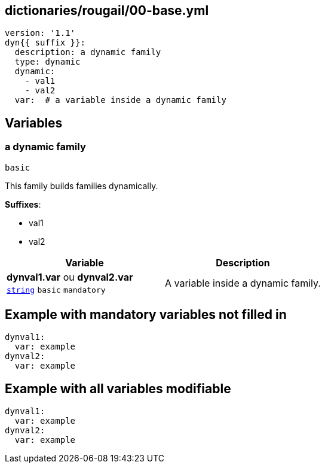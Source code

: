 == dictionaries/rougail/00-base.yml

[,yaml]
----
version: '1.1'
dyn{{ suffix }}:
  description: a dynamic family
  type: dynamic
  dynamic:
    - val1
    - val2
  var:  # a variable inside a dynamic family
----
== Variables

=== a dynamic family

`basic`


This family builds families dynamically.

**Suffixes**: 

* val1
* val2

[cols="105a,105a",options="header"]
|====
| Variable                                                                                                | Description                                                                                             
| 
**dynval1.var** ou **dynval2.var** +
`https://rougail.readthedocs.io/en/latest/variable.html#variables-types[string]` `basic` `mandatory`                                                                                                         | 
A variable inside a dynamic family.                                                                                                         
|====


== Example with mandatory variables not filled in

[,yaml]
----
dynval1:
  var: example
dynval2:
  var: example
----
== Example with all variables modifiable

[,yaml]
----
dynval1:
  var: example
dynval2:
  var: example
----
